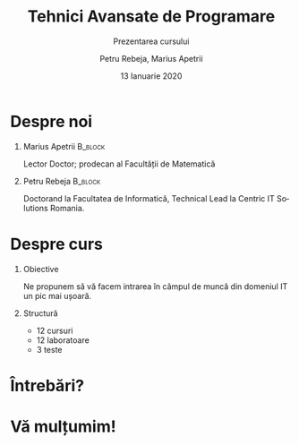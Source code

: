 #+title: Tehnici Avansate de Programare
#+subtitle: Prezentarea cursului
#+author: Petru Rebeja, Marius Apetrii
#+date: 13 Ianuarie 2020
#+language: fr
#+options: H:1 toc:nil \n:nil @:t ::t |:t ^:t *:t TeX:t LaTeX:t
#+latex_class: beamer
#+columns: %45ITEM %10BEAMER_env(Env) %10BEAMER_act(Act) %4BEAMER_col(Col) %8BEAMER_opt(Opt)
#+beamer_theme: Luebeck
#+beamer_color_theme:
#+beamer_font_theme:
#+beamer_inner_theme:
#+beamer_outer_theme:
#+beamer_header: \institute[UAIC]{Facultatea de Matematică\\Universitatea Alexandru Ioan Cuza, Iași}
* Despre noi
** Marius Apetrii                                            :B_block:
   :PROPERTIES:
   :BEAMER_env: block
   :END:
   Lector Doctor; prodecan al Facultății de Matematică
** Petru Rebeja                                                     :B_block:
   :PROPERTIES:
   :BEAMER_env: block
   :END:
   Doctorand la Facultatea de Informatică, Technical Lead la Centric IT Solutions Romania.
* Despre curs
** Obiective
   Ne propunem să vă facem intrarea în câmpul de muncă din domeniul IT un pic mai ușoară.
** Structură
   - 12 cursuri
   - 12 laboratoare
   - 3 teste
* Întrebări?
* Vă mulțumim!
